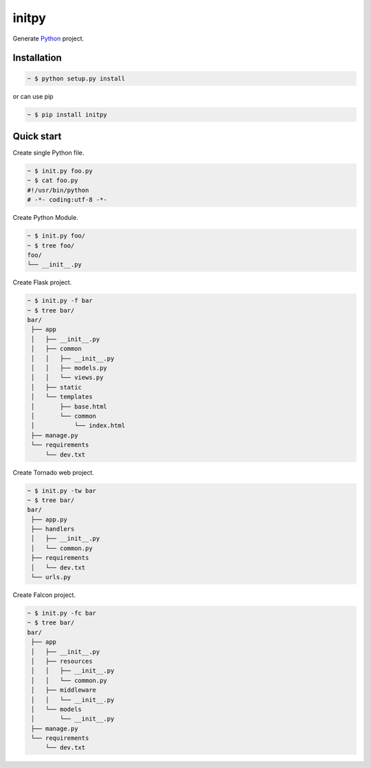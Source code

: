 initpy
======

.. image:: https://pypip.in/v/initpy/badge.svg?style=flat
   :target: https://pypi.python.org/pypi/initpy/
   :alt: Latest Version
.. image:: https://readthedocs.org/projects/initpy/badge/?version=latest
   :target: http://initpy.readthedocs.org/en/latest/
   :alt: Documentation Status

Generate `Python`_ project.

.. _Python: https://www.python.org/


Installation
-------------

.. sourcecode:: bash

   ~ $ python setup.py install

or can use pip

.. sourcecode:: bash

   ~ $ pip install initpy


Quick start
-----------
Create single Python file.

.. sourcecode:: bash

   ~ $ init.py foo.py
   ~ $ cat foo.py
   #!/usr/bin/python
   # -*- coding:utf-8 -*-

Create Python Module.

.. sourcecode:: bash
   
   ~ $ init.py foo/
   ~ $ tree foo/
   foo/
   └── __init__.py

Create Flask project.

.. sourcecode:: bash
   
   ~ $ init.py -f bar
   ~ $ tree bar/
   bar/
    ├── app
    │   ├── __init__.py
    │   ├── common
    │   │   ├── __init__.py
    │   │   ├── models.py
    │   │   └── views.py
    │   ├── static
    │   └── templates
    │       ├── base.html
    │       └── common
    │           └── index.html
    ├── manage.py
    └── requirements
        └── dev.txt

Create Tornado web project.

.. sourcecode:: bash
   
   ~ $ init.py -tw bar
   ~ $ tree bar/
   bar/
    ├── app.py
    ├── handlers
    │   ├── __init__.py
    │   └── common.py
    ├── requirements
    │   └── dev.txt
    └── urls.py

Create Falcon project.

.. sourcecode:: bash

   ~ $ init.py -fc bar
   ~ $ tree bar/
   bar/
    ├── app
    │   ├── __init__.py
    │   ├── resources
    │   │   ├── __init__.py
    │   │   └── common.py
    │   ├── middleware
    │   │   └── __init__.py
    │   └── models
    │       └── __init__.py
    ├── manage.py
    └── requirements
        └── dev.txt
